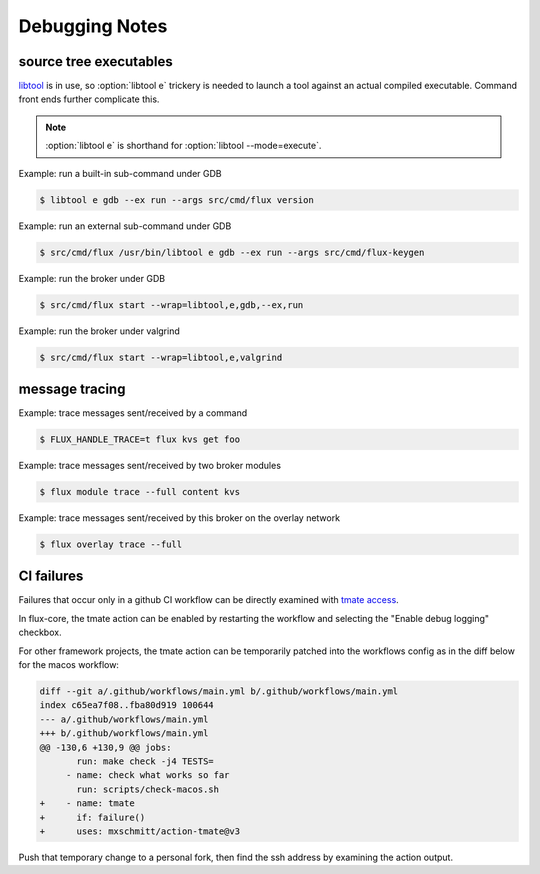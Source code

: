 .. _debug:

###############
Debugging Notes
###############

***********************
source tree executables
***********************

`libtool <https://www.gnu.org/software/libtool/manual/libtool.html>`_ is
in use, so :option:`libtool e` trickery is needed to launch a tool against
an actual compiled executable.  Command front ends further complicate this.

.. note::
  :option:`libtool e` is shorthand for :option:`libtool --mode=execute`.

Example: run a built-in sub-command under GDB

.. code-block::

  $ libtool e gdb --ex run --args src/cmd/flux version

Example: run an external sub-command under GDB

.. code-block::

  $ src/cmd/flux /usr/bin/libtool e gdb --ex run --args src/cmd/flux-keygen

Example: run the broker under GDB

.. code-block::

  $ src/cmd/flux start --wrap=libtool,e,gdb,--ex,run

Example: run the broker under valgrind

.. code-block::

  $ src/cmd/flux start --wrap=libtool,e,valgrind

***************
message tracing
***************

Example: trace messages sent/received by a command

.. code-block::

  $ FLUX_HANDLE_TRACE=t flux kvs get foo

Example: trace messages sent/received by two broker modules

.. code-block::

  $ flux module trace --full content kvs

Example: trace messages sent/received by this broker on the overlay network

.. code-block::

  $ flux overlay trace --full

***********
CI failures
***********

Failures that occur only in a github CI workflow can be directly examined
with `tmate access <https://mxschmitt.github.io/action-tmate/>`_.

In flux-core, the tmate action can be enabled by restarting the workflow
and selecting the "Enable debug logging" checkbox.

For other framework projects, the tmate action can be temporarily patched
into the workflows config as in the diff below for the macos workflow:

.. code-block::

   diff --git a/.github/workflows/main.yml b/.github/workflows/main.yml
   index c65ea7f08..fba80d919 100644
   --- a/.github/workflows/main.yml
   +++ b/.github/workflows/main.yml
   @@ -130,6 +130,9 @@ jobs:
          run: make check -j4 TESTS=
        - name: check what works so far
          run: scripts/check-macos.sh
   +    - name: tmate
   +      if: failure()
   +      uses: mxschmitt/action-tmate@v3


Push that temporary change to a personal fork, then find the ssh address by
examining the action output.
